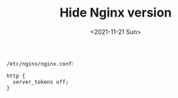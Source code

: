 #+TITLE: Hide Nginx version
#+DATE: <2021-11-21 Sun>
#+TAGS[]: 技术 Nginx

=/etc/nginx/nginx.conf=:

#+BEGIN_EXAMPLE
    http {
      server_tokens off;
    }
#+END_EXAMPLE
